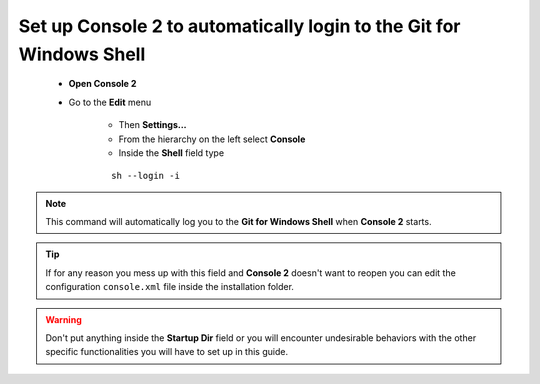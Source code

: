 Set up Console 2 to automatically login to the Git for Windows Shell
====================================================================

    * **Open Console 2**
    * Go to the **Edit** menu

        * Then **Settings...**
        * From the hierarchy on the left select **Console**
        * Inside the **Shell** field type
        ::

            sh --login -i
    

.. note:: This command will automatically log you to the **Git for Windows Shell** when **Console 2** starts.

.. tip:: If for any reason you mess up with this field and **Console 2** doesn't want to reopen you can edit the configuration ``console.xml`` file inside the installation folder.

.. warning:: Don't put anything inside the **Startup Dir** field or you will encounter undesirable behaviors with the other specific functionalities you will have to set up in this guide.